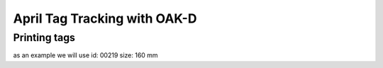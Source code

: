 April Tag Tracking with OAK-D
====

Printing tags
----

as an example we will use id: 00219 size: 160 mm
